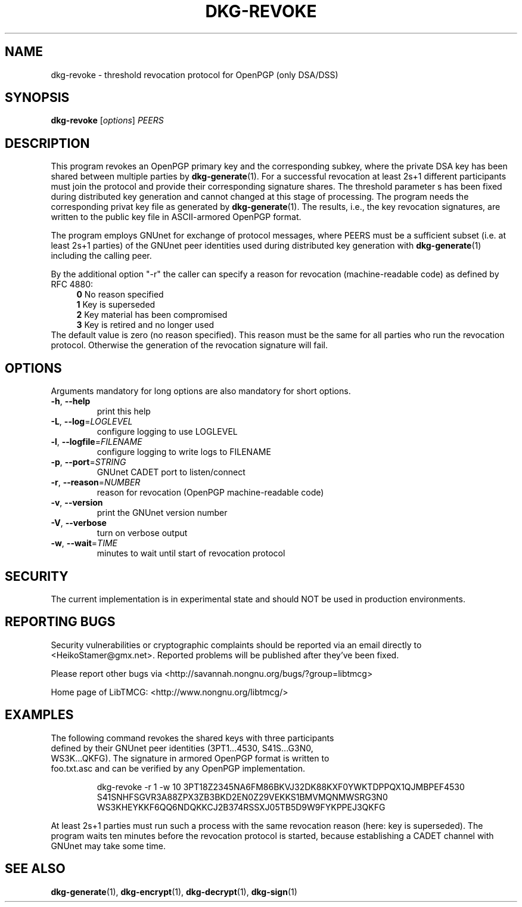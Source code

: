 .TH DKG\-REVOKE "1" "August 2017" "LibTMCG 1.3.2" "User Commands"

.SH NAME
dkg\-revoke \- threshold revocation protocol for OpenPGP (only DSA/DSS)

.SH SYNOPSIS
.B dkg\-revoke
.RI [ options ]
.IR PEERS

.SH DESCRIPTION
This program revokes an OpenPGP primary key and the corresponding subkey,
where the private DSA key has been shared between multiple parties by
.BR dkg\-generate (1).
For a successful revocation at least 2s+1 different participants must join
the protocol and provide their corresponding signature shares. The threshold
parameter s has been fixed during distributed key generation and cannot
changed at this stage of processing. The program needs the corresponding
privat key file as generated by
.BR dkg\-generate (1).
The results, i.e., the key revocation signatures, are written to the public
key file in ASCII-armored OpenPGP format.
.PP
The program employs GNUnet for exchange of protocol messages, where PEERS
must be a sufficient subset (i.e. at least 2s+1 parties) of the GNUnet peer
identities used during distributed key generation with
.BR dkg\-generate (1)
including the calling peer.
.PP
By the additional option "-r" the caller can specify a reason for revocation
(machine-readable code) as defined by RFC 4880:
.RS 4
\fB 0\fR No reason specified
\fB 1\fR Key is superseded
\fB 2\fR Key material has been compromised
\fB 3\fR Key is retired and no longer used
.RE
The default value is zero (no reason specified). This reason must be the
same for all parties who run the revocation protocol. Otherwise the
generation of the revocation signature will fail.

.SH OPTIONS
Arguments mandatory for long options are also mandatory for short options.
.TP
\fB\-h\fR, \fB\-\-help\fR
print this help
.TP
\fB\-L\fR, \fB\-\-log\fR=\fI\,LOGLEVEL\/\fR
configure logging to use LOGLEVEL
.TP
\fB\-l\fR, \fB\-\-logfile\fR=\fI\,FILENAME\/\fR
configure logging to write logs to FILENAME
.TP
\fB\-p\fR, \fB\-\-port\fR=\fI\,STRING\/\fR
GNUnet CADET port to listen/connect
.TP
\fB\-r\fR, \fB\-\-reason\fR=\fI\,NUMBER\/\fR
reason for revocation (OpenPGP machine-readable code)
.TP
\fB\-v\fR, \fB\-\-version\fR
print the GNUnet version number
.TP
\fB\-V\fR, \fB\-\-verbose\fR
turn on verbose output
.TP
\fB\-w\fR, \fB\-\-wait\fR=\fI\,TIME\/\fR
minutes to wait until start of revocation protocol

.SH "SECURITY"
The current implementation is in experimental state and should NOT
be used in production environments.

.SH "REPORTING BUGS"
Security vulnerabilities or cryptographic complaints should be reported
via an email directly to
<HeikoStamer@gmx.net>.
Reported problems will be published after they've been fixed.
.PP
Please report other bugs via <http://savannah.nongnu.org/bugs/?group=libtmcg>
.PP
Home page of LibTMCG: <http://www.nongnu.org/libtmcg/>

.SH "EXAMPLES"
.TP
The following command revokes the shared keys with three participants defined by their GNUnet peer identities (3PT1...4530, S41S...G3N0, WS3K...QKFG). The signature in armored OpenPGP format is written to foo.txt.asc and can be verified by any OpenPGP implementation.
.PP
.nf
.RS
dkg-revoke -r 1 -w 10 3PT18Z2345NA6FM86BKVJ32DK88KXF0YWKTDPPQX1QJMBPEF4530 S41SNHFSGVR3A88ZPX3ZB3BKD2EN0Z29VEKKS1BMVMQNMWSRG3N0 WS3KHEYKKF6QQ6NDQKKCJ2B374RSSXJ05TB5D9W9FYKPPEJ3QKFG
.RE
.fi
.PP
At least 2s+1 parties must run such a process with the same revocation reason (here: key is superseded). The program waits ten minutes before the revocation protocol is started, because establishing a CADET channel with GNUnet may take some time.

.SH "SEE ALSO"
.BR dkg\-generate (1),
.BR dkg\-encrypt (1),
.BR dkg\-decrypt (1),
.BR dkg\-sign (1)



